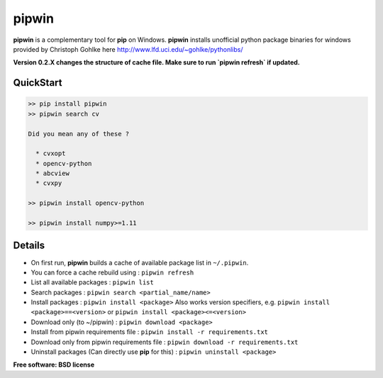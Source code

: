 ===============================
pipwin
===============================


.. image:: https://img.shields.io/pypi/v/pipwin.svg?style=flat-square
    :target: https://pypi.python.org/pypi/pipwin/
    :alt: Latest Version
    
.. image:: https://img.shields.io/pypi/dm/pipwin.svg?style=flat-square
    :target: https://pypi.python.org/pypi/pipwin/
    :alt: Downloads
  
.. image:: https://img.shields.io/pypi/l/pipwin.svg?style=flat-square
    :target: https://pypi.python.org/pypi/pipwin/
    :alt: License

**pipwin** is a complementary tool for **pip** on Windows.
**pipwin** installs unofficial python package binaries for windows provided by Christoph Gohlke here `http://www.lfd.uci.edu/~gohlke/pythonlibs/ <http://www.lfd.uci.edu/~gohlke/pythonlibs/>`_

**Version 0.2.X changes the structure of cache file. Make sure to run `pipwin refresh` if updated.**

QuickStart
^^^^^^^^^^

.. code-block::

   >> pip install pipwin
   >> pipwin search cv

   Did you mean any of these ?

     * cvxopt
     * opencv-python
     * abcview
     * cvxpy

   >> pipwin install opencv-python

   >> pipwin install numpy>=1.11


Details
^^^^^^^

- On first run, **pipwin** builds a cache of available package list in ``~/.pipwin``.

- You can force a cache rebuild using : ``pipwin refresh``

- List all available packages : ``pipwin list``

- Search packages : ``pipwin search <partial_name/name>``

- Install packages : ``pipwin install <package>``
  Also works version specifiers, e.g. ``pipwin install <package>==<version>`` or ``pipwin install <package><=<version>``

- Download only (to ~/pipwin) : ``pipwin download <package>``

- Install from pipwin requirements file : ``pipwin install -r requirements.txt``

- Download only from pipwin requirements file : ``pipwin download -r requirements.txt``

- Uninstall packages (Can directly use **pip** for this) : ``pipwin uninstall <package>``

**Free software: BSD license**
